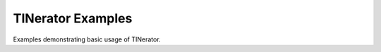 .. _examples_py:

TINerator Examples
==================

Examples demonstrating basic usage of TINerator.